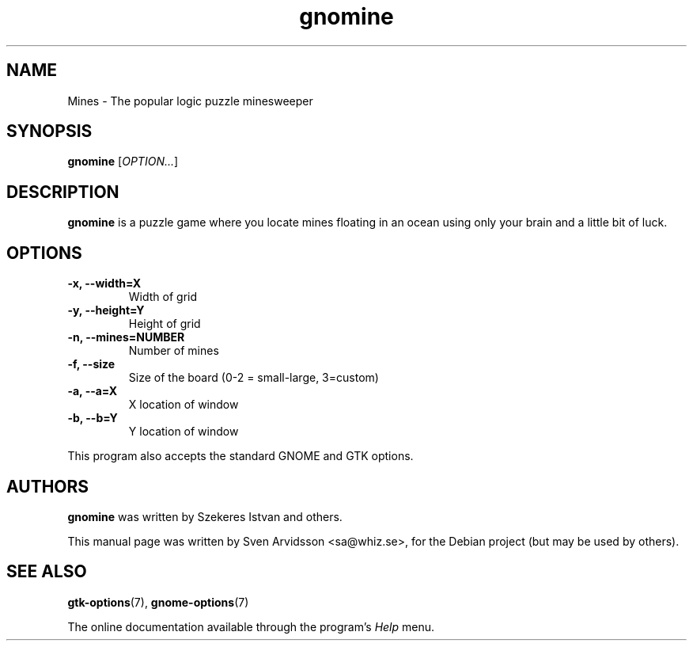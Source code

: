 .\" Copyright (C) 2007 Sven Arvidsson <sa@whiz.se>
.\"
.\" This is free software; you may redistribute it and/or modify
.\" it under the terms of the GNU General Public License as
.\" published by the Free Software Foundation; either version 2,
.\" or (at your option) any later version.
.\"
.\" This is distributed in the hope that it will be useful, but
.\" WITHOUT ANY WARRANTY; without even the implied warranty of
.\" MERCHANTABILITY or FITNESS FOR A PARTICULAR PURPOSE.  See the
.\" GNU General Public License for more details.
.\"
.\"You should have received a copy of the GNU General Public License along
.\"with this program; if not, write to the Free Software Foundation, Inc.,
.\"51 Franklin Street, Fifth Floor, Boston, MA 02110-1301 USA.
.TH gnomine 6 "2007\-06\-09" "GNOME"
.SH NAME
Mines \- The popular logic puzzle minesweeper
.SH SYNOPSIS
.B gnomine
.RI [ OPTION... ]
.SH DESCRIPTION
.B gnomine
is a puzzle game where you locate mines floating in an ocean using
only your brain and a little bit of luck.
.SH OPTIONS
.TP
.B \-x, \-\-width=X
Width of grid
.TP
.B \-y, \-\-height=Y 
Height of grid
.TP
.B \-n, \-\-mines=NUMBER
Number of mines
.TP
.B \-f, \-\-size
Size of the board (0-2 = small-large, 3=custom)
.TP
.B \-a, \-\-a=X
X location of window
.TP
.B \-b, \-\-b=Y
Y location of window
.P
This program also accepts the standard GNOME and GTK options.
.SH AUTHORS
.B gnomine
was written by Szekeres Istvan and others.
.P
This manual page was written by Sven Arvidsson <sa@whiz.se>,
for the Debian project (but may be used by others).
.SH SEE ALSO
.BR "gtk-options" (7),
.BR "gnome-options" (7)
.P
The online documentation available through the program's
.I Help
menu.
